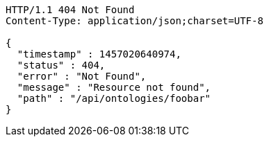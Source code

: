 [source,http]
----
HTTP/1.1 404 Not Found
Content-Type: application/json;charset=UTF-8

{
  "timestamp" : 1457020640974,
  "status" : 404,
  "error" : "Not Found",
  "message" : "Resource not found",
  "path" : "/api/ontologies/foobar"
}
----